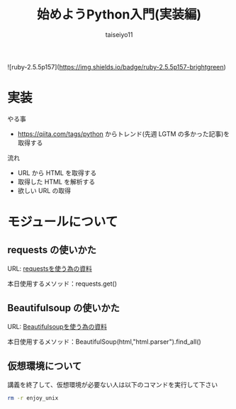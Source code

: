 #+OPTIONS: ^:{}
#+STARTUP: indent nolineimages
#+TITLE: 始めようPython入門(実装編)
#+AUTHOR: taiseiyo11
#+EMAIL:     (concat "taisei@kwansei.ac.jp")
#+LANGUAGE:  jp
# +OPTIONS:   H:4 toc:t num:2
#+qiita_id: taiseiyo11
#+OPTIONS:   toc:nil
#+TAG: 初心者, Python3, Web スクレイピング
#+TWITTER: off
# +SETUPFILE: ~/.emacs.d/org-mode/theme-readtheorg.setup

![ruby-2.5.5p157](https://img.shields.io/badge/ruby-2.5.5p157-brightgreen) 

* 実装
やる事
 -  https://qiita.com/tags/python  からトレンド(先週 LGTM の多かった記事)を取得する

流れ
 - URL から HTML を取得する
 - 取得した HTML を解析する
 - 欲しい URL の取得


* モジュールについて
** requests の使いかた
   URL: [[https://docs.python-requests.org/en/master/user/quickstart/][requestsを使う為の資料]]
   
   本日使用するメソッド：requests.get()

** Beautifulsoup の使いかた
   URL: [[https://pypi.org/project/beautifulsoup4/][Beautifulsoupを使う為の資料]]

   本日使用するメソッド：BeautifulSoup(html,"html.parser").find_all()


** 仮想環境について
講義を終了して、仮想環境が必要ない人は以下のコマンドを実行して下さい
#+begin_src bash
rm -r enjoy_unix
#+end_src
